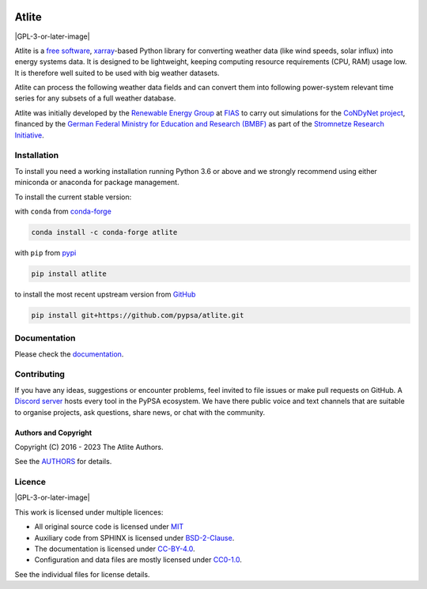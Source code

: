   .. SPDX-FileCopyrightText: 2016 - 2023 The Atlite Authors

  .. SPDX-License-Identifier: CC-BY-4.0

======
Atlite
======

|PyPI version| |Conda version| |Documentation Status| |ci| |codecov| |standard-readme compliant| |GPL-3-or-later-image| |reuse| |black| |pre-commit.ci| |joss| |discord|

Atlite is a `free software`_, `xarray`_-based Python library for
converting weather data (like wind speeds, solar influx) into energy systems data.
It is designed to be lightweight, keeping computing resource requirements (CPU, RAM) usage low.
It is therefore well suited to be used with big weather datasets.

.. Atlite is designed to be modular, so that it can work with any weather
.. datasets. It currently has modules for the following datasets: 

.. * `NCEP Climate Forecast System <http://rda.ucar.edu/datasets/ds094.1/>`_ hourly
..   historical reanalysis weather data available on a 0.2 x 0.2 degree global grid
.. * `ECMWF ERA5
..   <https://software.ecmwf.int/wiki/display/CKB/ERA5+data+documentation>`_ hourly
..   historical reanalysis weather data on an approximately 0.25 x 0.25 deg global
..   grid
.. * `EURO-CORDEX Climate Change Projection <http://www.euro-cordex.net/>`_
..   three-hourly up until 2100, available on a 0.11 x 0.11 degree grid for Europe
.. * `CMSAF SARAH-2
..   <https://wui.cmsaf.eu/safira/action/viewDoiDetails?acronym=SARAH_V002>`_
..   half-hourly historical surface radiation on a 0.05 x 0.05 deg grid available
..   for Europe and Africa (automatically interpolated to a 0.2 deg grid and
..   combined with ERA5 temperature).


Atlite can process the following weather data fields and can convert them into following power-system relevant time series for any subsets of a full weather database.

.. image:: doc/workflow_chart.png

.. * Temperature
.. * Downward short-wave radiation
.. * Upward short-wave radiation
.. * Wind 
.. * Runoff
.. * Surface roughness
.. * Height maps
.. * Soil temperature


.. * Wind power generation for a given turbine type
.. * Solar PV power generation for a given panel type
.. * Solar thermal collector heat output
.. * Hydroelectric inflow (simplified)
.. * Heating demand (based on the degree-day approximation)


Atlite was initially developed by the `Renewable Energy Group
<https://fias.uni-frankfurt.de/physics/schramm/renewable-energy-system-and-network-analysis/>`_
at `FIAS <https://fias.uni-frankfurt.de/>`_ to carry out simulations
for the `CoNDyNet project <http://condynet.de/>`_, financed by the
`German Federal Ministry for Education and Research (BMBF)
<https://www.bmbf.de/en/index.html>`_ as part of the `Stromnetze
Research Initiative
<http://forschung-stromnetze.info/projekte/grundlagen-und-konzepte-fuer-effiziente-dezentrale-stromnetze/>`_.


Installation
============

To install you need a working installation running Python 3.6 or above
and we strongly recommend using either miniconda or anaconda for package
management.

To install the current stable version:

with ``conda`` from `conda-forge`_

.. code:: shell

       conda install -c conda-forge atlite

with ``pip`` from `pypi`_

.. code:: shell

       pip install atlite

to install the most recent upstream version from `GitHub`_

.. code:: shell

       pip install git+https://github.com/pypsa/atlite.git


Documentation
===============
.. * Install atlite from conda-forge or pypi.
.. * Download one of the weather datasets listed above (ERA5 is downloaded
..   automatically on-demand after the ECMWF
..   `cdsapi<https://cds.climate.copernicus.eu/api-how-to>` client is 
..   properly installed)
.. * Create a cutout, i.e. a geographical rectangle and a selection of
..   times, e.g. all hours in 2011 and 2012, to narrow down the scope -
..   see `examples/create_cutout.py <examples/create_cutout.py>`_
.. * Select a sparse matrix of the geographical points inside the cutout
..   you want to aggregate for your time series, and pass it to the
..   appropriate converter function - see `examples/ <examples/>`_


Please check the `documentation <https://atlite.readthedocs.io/en/latest>`_.

Contributing
============

If you have any ideas, suggestions or encounter problems, feel invited
to file issues or make pull requests on GitHub. 
A `Discord server <https://discord.gg/AnuJBk23FU>`_ hosts every tool
in the PyPSA ecosystem. We have there public voice and text channels
that are suitable to organise projects, ask questions,
share news, or chat with the community.

Authors and Copyright
---------------------

Copyright (C) 2016 - 2023 The Atlite Authors.

See the `AUTHORS`_ for details.

Licence
=======

|GPL-3-or-later-image|

This work is licensed under multiple licences:

-  All original source code is licensed under `MIT`_
-  Auxiliary code from SPHINX is licensed under `BSD-2-Clause`_.
-  The documentation is licensed under `CC-BY-4.0`_.
-  Configuration and data files are mostly licensed under `CC0-1.0`_.

See the individual files for license details.

.. _free software: http://www.gnu.org/philosophy/free-sw.en.html
.. _xarray: http://xarray.pydata.org/en/stable/

.. _conda-forge: https://anaconda.org/conda-forge/atlite
.. _pypi: https://pypi.org/project/atlite/%3E
.. _GitHub: https://github.com/pypsa/atlite

.. _documentation on getting started: https://atlite.readthedocs.io/en/latest/getting-started.html

.. _AUTHORS: AUTHORS.rst

.. _MIT: LICENSES/MIT.txt
.. _BSD-2-Clause: LICENSES/BSD-2-Clause.txt
.. _CC-BY-4.0: LICENSES/CC-BY-4.0.txt
.. _CC0-1.0: LICENSES/CC0-1.0.txt

.. |PyPI version| image:: https://img.shields.io/pypi/v/atlite.svg
   :target: https://pypi.python.org/pypi/atlite
.. |Conda version| image:: https://img.shields.io/conda/vn/conda-forge/atlite.svg
   :target: https://anaconda.org/conda-forge/atlite
.. |Documentation Status| image:: https://readthedocs.org/projects/atlite/badge/?version=master
   :target: https://atlite.readthedocs.io/en/master/?badge=master
.. |standard-readme compliant| image:: https://img.shields.io/badge/readme%20style-standard-brightgreen.svg?style=flat
   :target: https://github.com/RichardLitt/standard-readme
.. |MIT| image:: https://img.shields.io/pypi/l/atlite.svg
   :target: LICENSES/MIT.txt
.. |codecov| image:: https://codecov.io/gh/PyPSA/atlite/branch/master/graph/badge.svg?token=TEJ16CMIHJ
   :target: https://codecov.io/gh/PyPSA/atlite
.. |ci| image:: https://github.com/PyPSA/atlite/actions/workflows/CI.yaml/badge.svg
   :target: https://github.com/PyPSA/atlite/actions/workflows/CI.yaml
.. |reuse| image:: https://api.reuse.software/badge/github.com/pypsa/atlite
   :target: https://api.reuse.software/info/github.com/pypsa/atlite
.. |black| image:: https://img.shields.io/badge/code%20style-black-000000.svg
   :target: https://github.com/psf/black
   :alt: Code style: black
.. |pre-commit.ci| image:: https://results.pre-commit.ci/badge/github/PyPSA/atlite/master.svg
   :target: https://results.pre-commit.ci/latest/github/PyPSA/atlite/master
   :alt: pre-commit.ci status
.. |joss| image:: https://joss.theoj.org/papers/10.21105/joss.03294/status.svg
   :target: https://doi.org/10.21105/joss.03294
.. |discord| image:: https://img.shields.io/discord/911692131440148490?logo=discord
   :target: https://discord.gg/AnuJBk23FU
